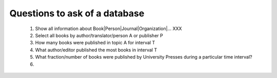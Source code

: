 Questions to ask of a database
******************************

  #. Show all information about Book|Person|Journal|Organization|... XXX

  #. Select all books by author/translator/person A or publisher P

  #. How many books were published in topic A for interval T

  #. What author/editor published the most books in interval T

  #. What fraction/number of books were published by University Presses
     during a particular time interval?

  #. 
